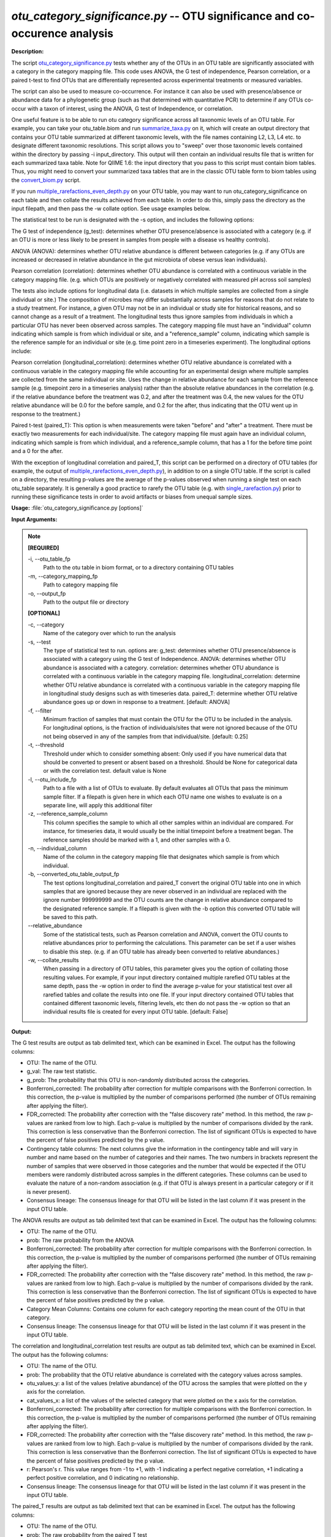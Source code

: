 .. _otu_category_significance:

.. index:: otu_category_significance.py

*otu_category_significance.py* -- OTU significance and co-occurence analysis
^^^^^^^^^^^^^^^^^^^^^^^^^^^^^^^^^^^^^^^^^^^^^^^^^^^^^^^^^^^^^^^^^^^^^^^^^^^^^^^^^^^^^^^^^^^^^^^^^^^^^^^^^^^^^^^^^^^^^^^^^^^^^^^^^^^^^^^^^^^^^^^^^^^^^^^^^^^^^^^^^^^^^^^^^^^^^^^^^^^^^^^^^^^^^^^^^^^^^^^^^^^^^^^^^^^^^^^^^^^^^^^^^^^^^^^^^^^^^^^^^^^^^^^^^^^^^^^^^^^^^^^^^^^^^^^^^^^^^^^^^^^^^

**Description:**

The script `otu_category_significance.py <./otu_category_significance.html>`_  
tests whether any of the OTUs in an OTU table are significantly associated with 
a category in the category mapping file. This code uses ANOVA, the G test of 
independence, Pearson correlation, or a paired t-test to find OTUs that are 
differentially represented across experimental treatments or measured variables.

The script can also be used to measure co-occurrence. For instance it can also 
be used with presence/absence or abundance data for a phylogenetic group (such 
as that determined with quantitative PCR) to determine if any OTUs co-occur
with a taxon of interest, using the ANOVA, G test of Independence, or 
correlation.

One useful feature is to be able to run otu category significance across 
all taxonomic levels of an OTU table. For example, you can take your otu_table.biom 
and run `summarize_taxa.py <./summarize_taxa.html>`_ on it, which will create an output directory that 
contains your OTU table summarized at different taxonomic levels, with the 
file names containing L2, L3, L4 etc. to designate different taxonomic 
resolutions. This script allows you to "sweep" over those taxonomic levels 
contained within the directory by passing -i input_directory. This 
output will then contain an individual results file that 
is written for each summarized taxa table. Note for QIIME 1.6: the input  
directory that you pass to this script must contain biom tables. Thus, you 
might need to convert your summarized taxa tables that are in the classic OTU 
table form to biom tables using the `convert_biom.py <./convert_biom.html>`_ script. 

If you run `multiple_rarefactions_even_depth.py <./multiple_rarefactions_even_depth.html>`_ on your OTU table, you may 
want to run otu_category_significance on each table and then collate the results 
achieved from each table. In order to do this, simply pass the directory as the 
input filepath, and then pass the -w collate option. See usage examples below. 

The statistical test to be run is designated with the -s option, and includes 
the following options:

The G test of independence (g_test): determines whether OTU presence/absence is
associated with a category (e.g. if an OTU is more or less likely to be present 
in samples from people with a disease vs healthy controls).

ANOVA (ANOVA): determines whether OTU relative abundance is different between 
categories (e.g. if any OTUs are increased or decreased in relative abundance in 
the gut microbiota of obese versus lean individuals). 

Pearson correlation (correlation): determines whether OTU abundance is 
correlated with a continuous variable in the category mapping file. (e.g. which 
OTUs are positively or negatively correlated with measured pH across soil samples)


The tests also include options for longitudinal data (i.e. datasets in which 
multiple samples are collected from a single individual or site.) The composition
of microbes may differ substantially across samples for reasons that do not 
relate to a study treatment. For instance, a given OTU may not be in an 
individual or study site for historical reasons, and so cannot change as a
result of a treatment. The longitudinal tests thus ignore samples from individuals
in which a particular OTU has never been observed across samples. The category 
mapping file must have an "individual" column indicating which sample is from 
which individual or site, and a "reference_sample" column, indicating which 
sample is the reference sample for an individual or site (e.g. time point zero 
in a timeseries experiment). The longitudinal options include:

Pearson correlation (longitudinal_correlation): determines whether OTU 
relative abundance is correlated with a continuous variable in the category 
mapping file while accounting for an experimental design where multiple samples
are collected from the same individual or site. Uses the change in relative
abundance for each sample from the reference sample (e.g. timepoint zero in 
a timeseries analysis) rather than the absolute relative abundances in the 
correlation (e.g. if the relative abundance before the treatment was 0.2, and 
after the treatment was 0.4, the new values for the OTU relative abundance will 
be 0.0 for the before sample, and 0.2 for the after, thus indicating that the 
OTU went up in response to the treatment.)

Paired t-test (paired_T): This option is when measurements were taken "before" 
and "after" a treatment. There must be exactly two measurements for each 
individual/site. The category mapping file must again have an individual column, 
indicating which sample is from which individual, and a reference_sample column, 
that has a 1 for the before time point and a 0 for the after.

With the exception of longitudinal correlation and paired_T, this script can be 
performed on a directory of OTU tables (for example, the output of 
`multiple_rarefactions_even_depth.py <./multiple_rarefactions_even_depth.html>`_), in addition to on a single OTU table. 
If the script is called on a directory, the resulting p-values are the average 
of the p-values observed when running a single test on each otu_table 
separately. It is generally a good practice to rarefy the OTU table 
(e.g. with `single_rarefaction.py <./single_rarefaction.html>`_) prior to running these significance tests 
in order to avoid artifacts or biases from unequal sample sizes.



**Usage:** :file:`otu_category_significance.py [options]`

**Input Arguments:**

.. note::

	
	**[REQUIRED]**
		
	-i, `-`-otu_table_fp
		Path to the otu table in biom format, or to a directory containing OTU tables
	-m, `-`-category_mapping_fp
		Path to category mapping file
	-o, `-`-output_fp
		Path to the output file or directory
	
	**[OPTIONAL]**
		
	-c, `-`-category
		Name of the category over which to run the analysis
	-s, `-`-test
		The type of statistical test to run. options are: g_test: determines whether OTU presence/absence is associated with a category using the G test of Independence.      ANOVA: determines whether OTU abundance is associated with a category.      correlation: determines whether OTU abundance is correlated with a continuous variable in the category mapping file.     longitudinal_correlation: determine whether OTU relative abundance is correlated with a continuous variable in the category mapping file in longitudinal study designs such as with timeseries data.     paired_T: determine whether OTU relative abundance goes up or down in response to a treatment. [default: ANOVA]
	-f, `-`-filter
		Minimum fraction of samples that must contain the OTU for the OTU to be included in the analysis. For longitudinal options, is the fraction of individuals/sites that were not ignored because of the OTU not being observed in any of the samples from that individual/site. [default: 0.25]
	-t, `-`-threshold
		Threshold under which to consider something absent: Only used if you have numerical data that should be converted to present or absent based on a threshold. Should be None for categorical data or with the correlation test. default value is None
	-l, `-`-otu_include_fp
		Path to a file with a list of OTUs to evaluate. By default evaluates all OTUs that pass the minimum sample filter. If a filepath is given here in which each OTU name one wishes to evaluate is on a separate line, will apply this additional filter
	-z, `-`-reference_sample_column
		This column specifies the sample to which all other samples within an individual are compared. For instance, for timeseries data, it would usually be the initial timepoint before a treatment began. The reference samples should be marked with a 1, and other samples with a 0.
	-n, `-`-individual_column
		Name of the column in the category mapping file that designates which sample is from which individual.
	-b, `-`-converted_otu_table_output_fp
		The test options longitudinal_correlation and paired_T convert the original OTU table into one in which samples that are ignored because they are never observed in an individual are replaced with the ignore number 999999999 and the OTU counts are the change in relative abundance compared to the designated reference sample. If a filepath is given with the -b option this converted OTU table will be saved to this path.
	`-`-relative_abundance
		Some of the statistical tests, such as Pearson correlation and ANOVA, convert the OTU counts to relative abundances prior to performing the calculations. This parameter can be set if a user wishes to disable this step. (e.g. if an OTU table has already been converted to relative abundances.)
	-w, `-`-collate_results
		When passing in a directory of OTU tables, this parameter gives you the option of collating those resulting values. For example, if your input directory contained multiple rarefied OTU tables at the same depth, pass the -w option in order to find the average p-value for your statistical test over all rarefied tables and collate the results into one file. If your input directory contained OTU tables that contained different taxonomic levels, filtering levels, etc then do not pass the -w option so that an individual results file is created for every input OTU table. [default: False]


**Output:**

The G test results are output as tab delimited text, which can be examined in Excel. The output has the following columns:

* OTU: The name of the OTU.
* g_val: The raw test statistic.
* g_prob: The probability that this OTU is non-randomly distributed across the categories.
* Bonferroni_corrected: The probability after correction for multiple comparisons with the Bonferroni correction. In this correction, the p-value is multiplied by the number of comparisons performed (the number of OTUs remaining after applying the filter).
* FDR_corrected: The probability after correction with the "false discovery rate" method. In this method, the raw p-values are ranked from low to high. Each p-value is multiplied by the number of comparisons divided by the rank. This correction is less conservative than the Bonferroni correction. The list of significant OTUs is expected to have the percent of false positives predicted by the p value.
* Contingency table columns: The next columns give the information in the contingency table and will vary in number and name based on the number of categories and their names. The two numbers in brackets represent the number of samples that were observed in those categories and the number that would be expected if the OTU members were randomly distributed across samples in the different categories. These columns can be used to evaluate the nature of a non-random association (e.g. if that OTU is always present in a particular category or if it is never present).
* Consensus lineage: The consensus lineage for that OTU will be listed in the last column if it was present in the input OTU table.

The ANOVA results are output as tab delimited text that can be examined in Excel. The output has the following columns:

* OTU: The name of the OTU.
* prob: The raw probability from the ANOVA 
* Bonferroni_corrected: The probability after correction for multiple comparisons with the Bonferroni correction. In this correction, the p-value is multiplied by the number of comparisons performed (the number of OTUs remaining after applying the filter). 
* FDR_corrected: The probability after correction with the "false discovery rate" method. In this method, the raw p-values are ranked from low to high. Each p-value is multiplied by the number of comparisons divided by the rank. This correction is less conservative than the Bonferroni correction. The list of significant OTUs is expected to have the percent of false positives predicted by the p value.
* Category Mean Columns: Contains one column for each category reporting the mean count of the OTU in that category.
* Consensus lineage: The consensus lineage for that OTU will be listed in the last column if it was present in the input OTU table.

The correlation and longitudinal_correlation test results are output as tab 
delimited text, which can be examined in Excel. The output has the following columns:

* OTU: The name of the OTU.  
* prob: The probability that the OTU relative abundance is correlated with the category values across samples. 
* otu_values_y: a list of the values (relative abundance) of the OTU across the samples that were plotted on the y axis for the correlation.
* cat_values_x: a list of the values of the selected category that were plotted on the x axis for the correlation.
* Bonferroni_corrected: The probability after correction for multiple comparisons with the Bonferroni correction. In this correction, the p-value is multiplied by the number of comparisons performed (the number of OTUs remaining after applying the filter). 
* FDR_corrected: The probability after correction with the "false discovery rate" method. In this method, the raw p-values are ranked from low to high. Each p-value is multiplied by the number of comparisons divided by the rank. This correction is less conservative than the Bonferroni correction. The list of significant OTUs is expected to have the percent of false positives predicted by the p value.
* r: Pearson's r. This value ranges from -1 to +1, with -1 indicating a perfect negative correlation, +1 indicating a perfect positive correlation, and 0 indicating no relationship.
* Consensus lineage: The consensus lineage for that OTU will be listed in the last column if it was present in the input OTU table.

The paired_T results are output as tab delimited text that can be examined in Excel. The output has the following columns:

* OTU: The name of the OTU.
* prob: The raw probability from the paired T test
* T stat: The raw T value
* average_diff: The average difference between the before and after samples in the individuals in which the OTU was observed.
* num_pairs: The number of sample pairs (individuals) in which the OTU was observed.
* Bonferroni_corrected: The probability after correction for multiple comparisons with the Bonferroni correction. In this correction, the p-value is multiplied by the number of comparisons performed (the number of OTUs remaining after applying the filter). 
* FDR_corrected: The probability after correction with the "false discovery rate" method. In this method, the raw p-values are ranked from low to high.  Each p-value is multiplied by the number of comparisons divided by the rank.  This correction is less conservative than the Bonferroni correction. The list of significant OTUs is expected to have the percent of false positives predicted by the p value.
* Consensus lineage: The consensus lineage for that OTU will be listed in the last column if it was present in the input OTU table.




**G-test:**

Perform a G test on otu_table.biom testing OTUs for differences in the abundance across the category "Treatment":

::

	otu_category_significance.py -i otu_table.biom -m Fasting_Map.txt -s g_test -c Treatment -o single_g_test.txt

**ANOVA:**

Perform an ANOVA on otu_table.biom testing OTUs for differences in the abundance across the category "Treatment":

::

	otu_category_significance.py -i otu_table.biom -m Fasting_Map.txt -s ANOVA -c Treatment -o single_anova.txt

**ANOVA on multiple OTU tables and collate results:**

Perform an ANOVA on all OTU tables in rarefied_otu_tables testing OTUs for differences in the abundance across the category "Treatment" and collate the results into one file:

::

	otu_category_significance.py -i rarefied_otu_tables/ -m Fasting_Map.txt -s ANOVA -c Treatment -o multiple_anova.txt -w 

**ANOVA on multiple OTU tables and write out separate results files:**

Perform an ANOVA on all OTU tables in rarefied_otu_tables testing OTUs for differences in the abundance across the category "Treatment" and produce a results file for each OTU table:

::

	otu_category_significance.py -i rarefied_otu_tables/ -m Fasting_Map.txt -s ANOVA -c Treatment -o rarefied_table_results/ 


